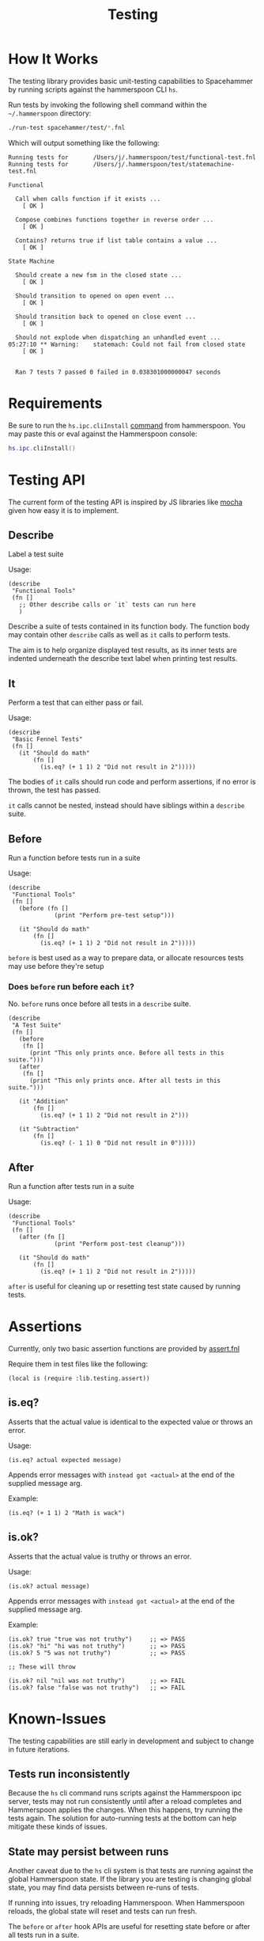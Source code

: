 #+title: Testing

* How It Works

The testing library provides basic unit-testing capabilities to Spacehammer by
running scripts against the hammerspoon CLI =hs=.

Run tests by invoking the following shell command within the =~/.hammerspoon= directory:

#+begin_src bash :dir ..
./run-test spacehammer/test/*.fnl
#+end_src

Which will output something like the following:

#+begin_example
Running tests for       /Users/j/.hammerspoon/test/functional-test.fnl
Running tests for       /Users/j/.hammerspoon/test/statemachine-test.fnl

Functional

  Call when calls function if it exists ...
    [ OK ]

  Compose combines functions together in reverse order ...
    [ OK ]

  Contains? returns true if list table contains a value ...
    [ OK ]

State Machine

  Should create a new fsm in the closed state ...
    [ OK ]

  Should transition to opened on open event ...
    [ OK ]

  Should transition back to opened on close event ...
    [ OK ]

  Should not explode when dispatching an unhandled event ...
05:27:10 ** Warning:    statemach: Could not fail from closed state
    [ OK ]


  Ran 7 tests 7 passed 0 failed in 0.038301000000047 seconds
#+end_example

* Requirements

Be sure to run the =hs.ipc.cliInstall= [[https://www.hammerspoon.org/docs/hs.ipc.html#cliInstall][command]] from hammerspoon. You may paste
this or eval against the Hammerspoon console:

#+begin_src lua
hs.ipc.cliInstall()
#+end_src

* Testing API

The current form of the testing API is inspired by JS libraries like [[https://mochajs.org/][mocha]] given
how easy it is to implement.

** Describe

Label a test suite

Usage:

#+begin_src fennel
(describe
 "Functional Tools"
 (fn []
   ;; Other describe calls or `it` tests can run here
   )
#+end_src

Describe a suite of tests contained in its function body. The function
body may contain other =describe= calls as well as =it= calls to perform tests.

The aim is to help organize displayed test results, as its inner tests
are indented underneath the describe text label when printing test results.

** It

Perform a test that can either pass or fail.

Usage:

#+begin_src fennel
(describe
 "Basic Fennel Tests"
 (fn []
   (it "Should do math"
       (fn []
         (is.eq? (+ 1 1) 2 "Did not result in 2")))))
#+end_src

The bodies of =it= calls should run code and perform assertions, if no
error is thrown, the test has passed.

=it= calls cannot be nested, instead should have siblings within a
=describe= suite.

** Before

Run a function before tests run in a suite

Usage:

#+begin_src fennel
(describe
 "Functional Tools"
 (fn []
   (before (fn []
             (print "Perform pre-test setup")))

   (it "Should do math"
       (fn []
         (is.eq? (+ 1 1) 2 "Did not result in 2")))))
#+end_src

=before= is best used as a way to prepare data, or allocate resources
tests may use before they're setup

*** Does =before= run before each =it=?

No. =before= runs once before all tests in a =describe= suite.

#+begin_src fennel
(describe
 "A Test Suite"
 (fn []
   (before
    (fn []
      (print "This only prints once. Before all tests in this suite.")))
   (after
    (fn []
      (print "This only prints once. After all tests in this suite.")))

   (it "Addition"
       (fn []
         (is.eq? (+ 1 1) 2 "Did not result in 2")))

   (it "Subtraction"
       (fn []
         (is.eq? (- 1 1) 0 "Did not result in 0")))))
#+end_src

** After

Run a function after tests run in a suite

Usage:

#+begin_src fennel
(describe
 "Functional Tools"
 (fn []
   (after (fn []
             (print "Perform post-test cleanup")))

   (it "Should do math"
       (fn []
         (is.eq? (+ 1 1) 2 "Did not result in 2")))))
#+end_src

=after= is useful for cleaning up or resetting test state caused by
running tests.

* Assertions

Currently, only two basic assertion functions are provided by
[[../lib/testing/assert.fnl][assert.fnl]]

Require them in test files like the following:

#+begin_src fennel
(local is (require :lib.testing.assert))
#+end_src

** is.eq?

Asserts that the actual value is identical to the expected value or
throws an error.

Usage:

#+begin_src fennel
(is.eq? actual expected message)
#+end_src

Appends error messages with ~instead got <actual>~ at the end of the
supplied message arg.

Example:

#+begin_src fennel
(is.eq? (+ 1 1) 2 "Math is wack")
#+end_src

** is.ok?

Asserts that the actual value is truthy or throws an error.

Usage:

#+begin_src fennel
(is.ok? actual message)
#+end_src

Appends error messages with ~instead got <actual>~ at the end of the
supplied message arg.

Example:

#+begin_src fennel
(is.ok? true "true was not truthy")     ;; => PASS
(is.ok? "hi" "hi was not truthy")       ;; => PASS
(is.ok? 5 "5 was not truthy")           ;; => PASS

;; These will throw

(is.ok? nil "nil was not truthy")       ;; => FAIL
(is.ok? false "false was not truthy")   ;; => FAIL
#+end_src


* Known-Issues

The testing capabilities are still early in development and subject to change in
future iterations.

** Tests run inconsistently

Because the =hs= cli command runs scripts against the Hammerspoon ipc server,
tests may not run consistently until after a reload completes and Hammerspoon
applies the changes. When this happens, try running the tests again. The
solution for auto-running tests at the bottom can help mitigate these kinds of issues.

** State may persist between runs

Another caveat due to the =hs= cli system is that tests are running against the
global Hammerspoon state. If the library you are testing is changing
global state, you may find data persists between re-runs of tests.

If running into issues, try reloading Hammerspoon. When Hammerspoon
reloads, the global state will reset and tests can  run fresh.

The =before= or =after= hook APIs are useful for resetting state before or
after all tests run in a suite.

** Slow Performance

Fennel tests do run a bit slowly, possibly due to sending code over
ipc to the hammerspoon server to eval, also limited by fennel
performance within lua.

* Auto-running Tests

Open to improvements here, but one option is to leverage the =npm=
package [[https://www.npmjs.com/package/nodemon][nodemon]]  to re-run tests when fennel files update.

#+begin_src bash :results none
npx nodemon -e ".fnl" -x "./run-test" --delay 2 -- test/*.fnl
#+end_src

The delay is 2 seconds in that example, which gives Hammerspoon time to restart
the process. Adjust to what works best on your machine.

** Installation

Run the following command, will only work if Node is installed:

#+begin_src bash
npm install nodemon
#+end_src
test
